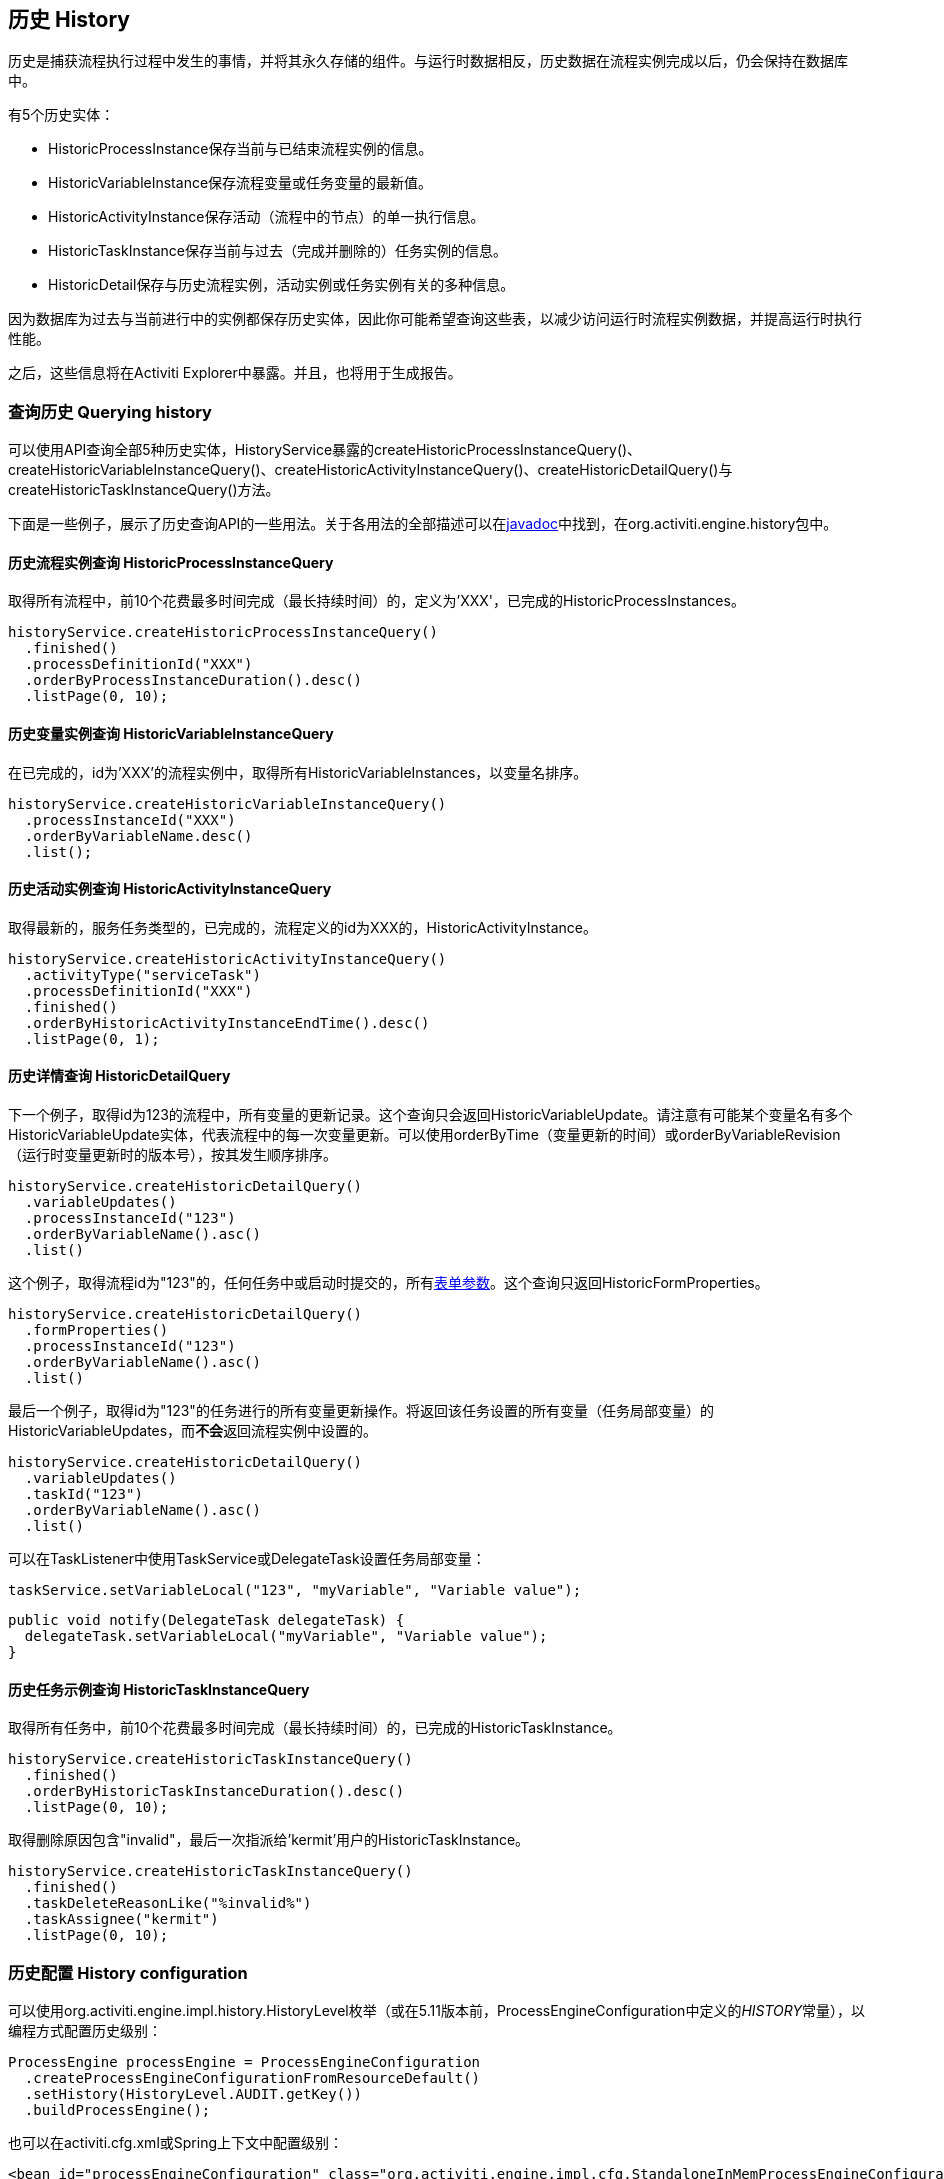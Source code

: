 [[history]]

== 历史 History

历史是捕获流程执行过程中发生的事情，并将其永久存储的组件。与运行时数据相反，历史数据在流程实例完成以后，仍会保持在数据库中。

有5个历史实体：

* ++HistoricProcessInstance++保存当前与已结束流程实例的信息。
* ++HistoricVariableInstance++保存流程变量或任务变量的最新值。
* ++HistoricActivityInstance++保存活动（流程中的节点）的单一执行信息。
* ++HistoricTaskInstance++保存当前与过去（完成并删除的）任务实例的信息。
* ++HistoricDetail++保存与历史流程实例，活动实例或任务实例有关的多种信息。

因为数据库为过去与当前进行中的实例都保存历史实体，因此你可能希望查询这些表，以减少访问运行时流程实例数据，并提高运行时执行性能。

之后，这些信息将在Activiti Explorer中暴露。并且，也将用于生成报告。


[[historyQuery]]


=== 查询历史 Querying history

可以使用API查询全部5种历史实体，HistoryService暴露的++createHistoricProcessInstanceQuery()++、++createHistoricVariableInstanceQuery()++、++createHistoricActivityInstanceQuery()++、++createHistoricDetailQuery()++与++createHistoricTaskInstanceQuery()++方法。

下面是一些例子，展示了历史查询API的一些用法。关于各用法的全部描述可以在link:$$http://activiti.org/javadocs/index.html$$[javadoc]中找到，在++org.activiti.engine.history++包中。

[[historyQueryProcessInstance]]


==== 历史流程实例查询 HistoricProcessInstanceQuery

取得所有流程中，前10个花费最多时间完成（最长持续时间）的，定义为'XXX'，已完成的++HistoricProcessInstances++。

[source,java,linenums]
----
historyService.createHistoricProcessInstanceQuery()
  .finished()
  .processDefinitionId("XXX")
  .orderByProcessInstanceDuration().desc()
  .listPage(0, 10);
----


[[historyQueryVariableInstance]]


==== 历史变量实例查询 HistoricVariableInstanceQuery

在已完成的，id为'XXX'的流程实例中，取得所有++HistoricVariableInstances++，以变量名排序。

[source,java,linenums]
----
historyService.createHistoricVariableInstanceQuery()
  .processInstanceId("XXX")
  .orderByVariableName.desc()
  .list();
----

[[historyQueryActivityInstance]]


==== 历史活动实例查询 HistoricActivityInstanceQuery

取得最新的，服务任务类型的，已完成的，流程定义的id为XXX的，++HistoricActivityInstance++。

[source,java,linenums]
----
historyService.createHistoricActivityInstanceQuery()
  .activityType("serviceTask")
  .processDefinitionId("XXX")
  .finished()
  .orderByHistoricActivityInstanceEndTime().desc()
  .listPage(0, 1);
----

[[historyQueryDetail]]


==== 历史详情查询 HistoricDetailQuery

下一个例子，取得id为123的流程中，所有变量的更新记录。这个查询只会返回++HistoricVariableUpdate++。请注意有可能某个变量名有多个++HistoricVariableUpdate++实体，代表流程中的每一次变量更新。可以使用++orderByTime++（变量更新的时间）或++orderByVariableRevision++（运行时变量更新时的版本号），按其发生顺序排序。

[source,java,linenums]
----
historyService.createHistoricDetailQuery()
  .variableUpdates()
  .processInstanceId("123")
  .orderByVariableName().asc()
  .list()
----

这个例子，取得流程id为"123"的，任何任务中或启动时提交的，所有<<formProperties,表单参数>>。这个查询只返回++HistoricFormProperties++。

[source,java,linenums]
----
historyService.createHistoricDetailQuery()
  .formProperties()
  .processInstanceId("123")
  .orderByVariableName().asc()
  .list()
----

最后一个例子，取得id为"123"的任务进行的所有变量更新操作。将返回该任务设置的所有变量（任务局部变量）的++HistoricVariableUpdates++，而**不会**返回流程实例中设置的。

[source,java,linenums]
----
historyService.createHistoricDetailQuery()
  .variableUpdates()
  .taskId("123")
  .orderByVariableName().asc()
  .list()
----

可以在++TaskListener++中使用++TaskService++或++DelegateTask++设置任务局部变量：

[source,java,linenums]
----
taskService.setVariableLocal("123", "myVariable", "Variable value");
----

[source,java,linenums]
----
public void notify(DelegateTask delegateTask) {
  delegateTask.setVariableLocal("myVariable", "Variable value");
}
----

[[historyQueryTaskInstance]]


==== 历史任务示例查询  HistoricTaskInstanceQuery

取得所有任务中，前10个花费最多时间完成（最长持续时间）的，已完成的++HistoricTaskInstance++。

[source,java,linenums]
----
historyService.createHistoricTaskInstanceQuery()
  .finished()
  .orderByHistoricTaskInstanceDuration().desc()
  .listPage(0, 10);
----

取得删除原因包含"invalid"，最后一次指派给'kermit'用户的++HistoricTaskInstance++。

[source,java,linenums]
----
historyService.createHistoricTaskInstanceQuery()
  .finished()
  .taskDeleteReasonLike("%invalid%")
  .taskAssignee("kermit")
  .listPage(0, 10);
----


[[historyConfig]]

=== 历史配置 History configuration

可以使用org.activiti.engine.impl.history.HistoryLevel枚举（或在5.11版本前，++ProcessEngineConfiguration++中定义的__HISTORY__常量），以编程方式配置历史级别：

[source,java,linenums]
----
ProcessEngine processEngine = ProcessEngineConfiguration
  .createProcessEngineConfigurationFromResourceDefault()
  .setHistory(HistoryLevel.AUDIT.getKey())
  .buildProcessEngine();
----

也可以在activiti.cfg.xml或Spring上下文中配置级别：

[source,xml,linenums]
----
<bean id="processEngineConfiguration" class="org.activiti.engine.impl.cfg.StandaloneInMemProcessEngineConfiguration">
  <property name="history" value="audit" />
  ...
</bean>
----

可以配置下列历史级别：

* ++none（无）++：跳过所有历史存档。对于运行时流程执行来说，是性能最高的配置，但是不会保存任何历史信息。
* ++activity（活动）++：存档所有流程实例与活动实例。在流程实例结束时，顶级流程实例变量的最新值，将被复制为历史流程实例。不会存档细节。
* ++audit（审计）++：默认级别。将存档所有流程实例，活动实例，并保持变量值以及所有提交的表单参数持续同步，以保证表单的所有用户操作都可追踪、可审计。
* ++full（完全）++：历史存档的最高级别，因此也最慢。这个级别存储所有++audit++级别存储的信息，加上所有其他可用细节，主要是流程变量的更新。

**在Activiti 5.11版本以前，历史级别保存在数据库中（+$$ACT_GE_PROPERTY$$+ 表，参数名为++historyLevel++）。从5.11开始，这个值不再使用，并从数据库中忽略/删除。现在历史可以在2个引擎的启动间切换，而不会由于前一个引擎启动修改了级别，而抛出异常。**

[[historyFormAuditPurposes]]


=== 审计目的历史 History for audit purposes

如果至少<<historyConfig,配置>>为++audit++级别，则通过++FormService.submitStartFormData(String processDefinitionId, Map<String, String> properties)++与++FormService.submitTaskFormData(String taskId, Map<String, String> properties)++方法提交的所有参数都将被记录。

表单参数可以通过查询API，像这样读取：

[source,java,linenums]
----
historyService
      .createHistoricDetailQuery()
      .formProperties()
      ...
      .list();
----

在这个情况下，只会返回++HistoricFormProperty++类型的历史详情。

如果在调用提交方法前，使用++IdentityService.setAuthenticatedUserId(String)++设置了认证用户，则该提交了表单的认证用户可以在历史中访问。对于启动表单使用++HistoricProcessInstance.getStartUserId()++，对于任务表单使用++HistoricActivityInstance.getAssignee()++。
